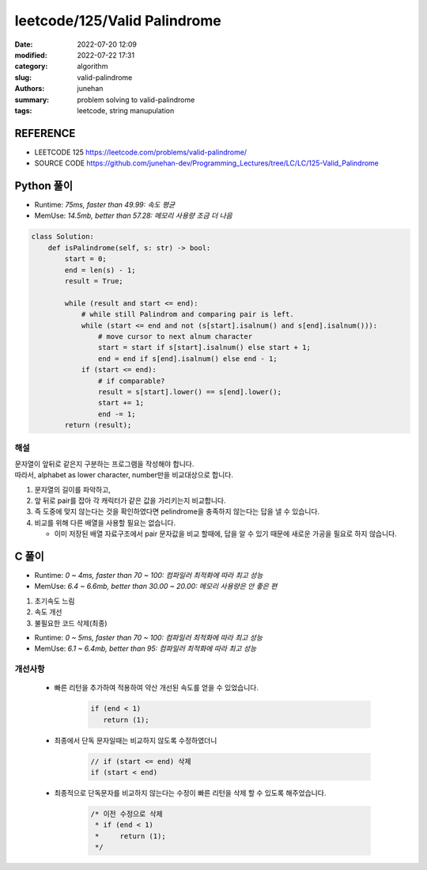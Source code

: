 leetcode/125/Valid Palindrome
#############################

:date: 2022-07-20 12:09
:modified: 2022-07-22 17:31
:category: algorithm
:slug: valid-palindrome
:authors: junehan
:summary: problem solving to valid-palindrome
:tags: leetcode, string manupulation

REFERENCE
---------

- LEETCODE 125 https://leetcode.com/problems/valid-palindrome/
- SOURCE CODE https://github.com/junehan-dev/Programming_Lectures/tree/LC/LC/125-Valid_Palindrome

Python 풀이
-----------

- Runtime: *75ms, faster than 49.99: 속도 평균*
- MemUse: *14.5mb, better than 57.28: 메모리 사용량 조금 더 나음*

.. code-block:: python

   class Solution:
       def isPalindrome(self, s: str) -> bool:
           start = 0;
           end = len(s) - 1;
           result = True;

           while (result and start <= end):
               # while still Palindrom and comparing pair is left.
               while (start <= end and not (s[start].isalnum() and s[end].isalnum())):
                   # move cursor to next alnum character
                   start = start if s[start].isalnum() else start + 1;
                   end = end if s[end].isalnum() else end - 1;
               if (start <= end):
                   # if comparable?
                   result = s[start].lower() == s[end].lower();
                   start += 1;
                   end -= 1;
           return (result);

해설
^^^^

| 문자열이 앞뒤로 같은지 구분하는 프로그램을 작성해야 합니다.
| 따라서, alphabet as lower character, number만을 비교대상으로 합니다.

1. 문자열의 길이를 파악하고,
#. 앞 뒤로 pair를 잡아 각 캐릭터가 같은 값을 가리키는지 비교합니다.
#. 즉 도중에 맞지 않는다는 것을 확인하였다면 pelindrome을 충족하지 않는다는 답을 낼 수 있습니다.
#. 비교를 위해 다른 배열을 사용할 필요는 없습니다.

   - 이미 저장된 배열 자료구조에서 pair 문자값을 비교 할때에, 답을 알 수 있기 때문에 새로운 가공을 필요로 하지 않습니다.

C 풀이
------

- Runtime: *0 ~ 4ms, faster than 70 ~ 100: 컴파일러 최적화에 따라 최고 성능*
- MemUse: *6.4 ~ 6.6mb, better than 30.00 ~ 20.00: 메모리 사용량은 안 좋은 편*

1. 초기속도 느림

   .. code-block:: c
      :linenos:

      #include <string.h>
      #include <unistd.h>

      bool isPalindrome(char *s)
      {
          ssize_t end;
          ssize_t start;
          char s_alnum;
          char e_alnum;
          bool ret;

          ret = 1;
          start = 0;
          end = strlen(s) - 1;
          while (ret && start <= end) {
              while (start <= end && !((s_alnum = isalnum(*(s + start))) && (e_alnum = isalnum(*(s + end))))) {
                  start = !s_alnum ? start + 1 : start;
                  end = !e_alnum ? end - 1 : end;
              }

              ret = (start <= end) ? (tolower(*(s + start++)) == tolower(*(s + end--))) : 1;
          }

          return (ret);
      }


#. 속도 개선

   .. code-block:: c
      :linenos:

      bool ispalindrome(char *s)
      {
          // + 2
          if (end < 1) // 빠른 종료
              return (1);

          // - while (ret && start <= end) {
          // -     while (start <= end && !((s_alnum = isalnum(*(s + start))) && (e_alnum = isalnum(*(s + end))))) {
          // + 2 
          while (ret && start < end) { // do not cmp on single character
              while (start < end && !((s_alnum = isalnum(*(s + start))) && (e_alnum = isalnum(*(s + end))))) {
                  start = !s_alnum ? start + 1 : start;
                  end = !e_alnum ? end - 1 : end;
              }

              // - (start <= end)
              // + 1
              ret = (start < end) ? (tolower(*(s + start++)) == tolower(*(s + end--))) : 1;
          }

          return (ret);
      }

#. 불필요한 코드 삭제(최종)
 
   .. code-block:: c
      :linenos:

      #include <string.h>
      #include <unistd.h>

      bool ispalindrome(char *s)
      {
          ssize_t end;
          ssize_t start;
          char s_alnum;
          char e_alnum;
          bool ret;

          ret = 1;
          start = 0;
          end = strlen(s) - 1;

          while (ret && start < end) {
              while (start < end && !((s_alnum = isalnum(*(s + start))) && (e_alnum = isalnum(*(s + end))))) {
                  start = !s_alnum ? start + 1 : start;
                  end = !e_alnum ? end - 1 : end;
              }

              ret = (start < end) ? (tolower(*(s + start++)) == tolower(*(s + end--))) : 1;
          }

          return (ret);
      }

- Runtime: *0 ~ 5ms, faster than 70 ~ 100: 컴파일러 최적화에 따라 최고 성능*
- MemUse: *6.1 ~ 6.4mb, better than 95: 컴파일러 최적화에 따라 최고 성능*

개선사항
^^^^^^^^

   - 빠른 리턴을 추가하여 적용하여 약산 개선된 속도를 얻을 수 있었습니다.

      .. code-block:: c

         if (end < 1)
            return (1);

   - 최종에서 단독 문자일때는 비교하지 않도록 수정하였더니

      .. code-block:: c

         // if (start <= end) 삭제
         if (start < end)

   - 최종적으로 단독문자를 비교하지 않는다는 수정이 빠른 리턴을 삭제 할 수 있도록 해주었습니다.

      .. code-block:: c

         /* 이전 수정으로 삭제
          * if (end < 1)
          *     return (1);
          */
